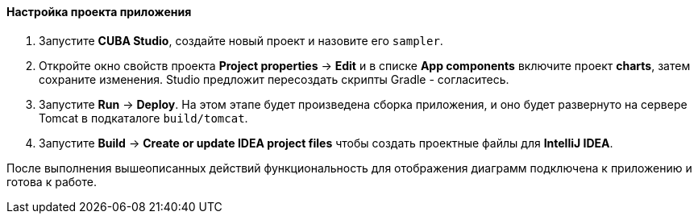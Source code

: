 :sourcesdir: ../../../../source

[[chart_project_setup]]
==== Настройка проекта приложения

. Запустите *CUBA Studio*, создайте новый проект и назовите его `sampler`.

. Откройте окно свойств проекта *Project properties* -> *Edit* и в списке *App components* включите проект *charts*, затем сохраните изменения. Studio предложит пересоздать скрипты Gradle - согласитесь.

. Запустите *Run* -> *Deploy*. На этом этапе будет произведена сборка приложения, и оно будет развернуто на сервере Tomcat в подкаталоге `build/tomcat`.

. Запустите *Build* -> *Create or update IDEA project files* чтобы создать проектные файлы для *IntelliJ IDEA*.

После выполнения вышеописанных действий функциональность для отображения диаграмм подключена к приложению и готова к работе. 

